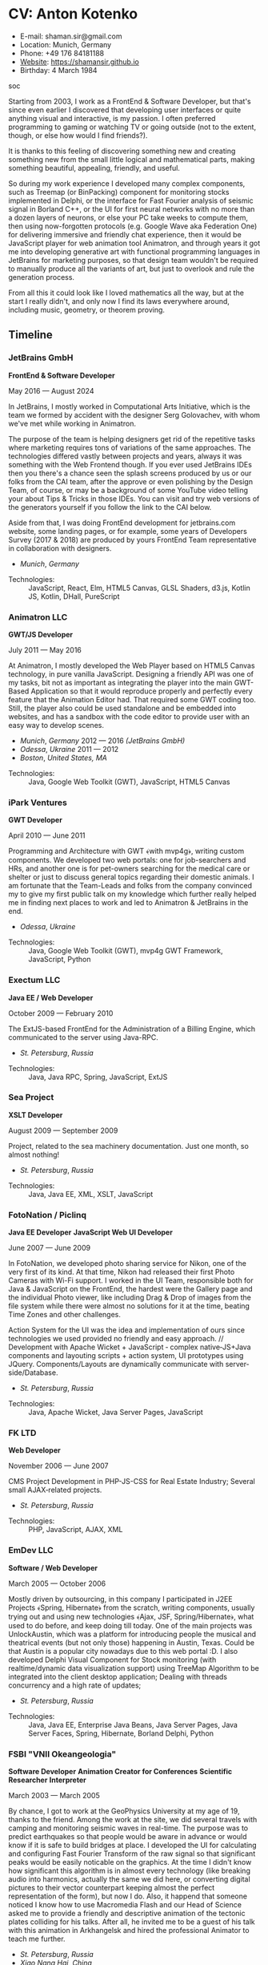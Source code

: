 * CV: Anton Kotenko

  - E-mail: shaman.sir@gmail.com
  - Location: Munich, Germany
  - Phone: +49 176 84181188
  - [[https://shamansir.github.io][Website]]: https://shamansir.github.io
  - Birthday: 4 March 1984

soc

Starting from 2003, I work as a FrontEnd & Software Developer, but that's since even earlier I discovered that developing user interfaces or quite anything visual and interactive, is my passion.
I often preferred programming to gaming or watching TV or going outside (not to the extent, though, or else how would I find friends?).

It is thanks to this feeling of discovering something new and creating something new from the small little logical and mathematical parts, making something beautiful, appealing, friendly, and useful.

So during my work experience I developed many complex components, such as Treemap (or BinPacking) component for monitoring stocks implemented in Delphi, or the interface for Fast Fourier analysis of seismic signal in Borland C++,
or the UI for first neural networks with no more than a dozen layers of neurons, or else your PC take weeks to compute them, then using now-forgotten protocols (e.g. Google Wave aka Federation One) for delivering immersive and friendly chat experience, then it would be JavaScript player for web animation tool Animatron,
and through years it got me into developing generative art with functional programming languages in JetBrains for marketing purposes, so that design team wouldn't be required to manually produce all the variants of art, but just to overlook and rule the generation process.

From all this it could look like I loved mathematics all the way, but at the start I really didn't, and only now I find its laws everywhere around, including music, geometry, or theorem proving.


** Timeline

*** JetBrains GmbH
*FrontEnd & Software Developer*

May 2016 — August 2024

In JetBrains, I mostly worked in Computational Arts Initiative, which is the team we formed by accident with the designer Serg Golovachev, with whom we've met while working in Animatron.

The purpose of the team is helping designers get rid of the repetitive tasks where marketing requires tons of variations of the same approaches. The technologies differed vastly between projects and years, always it was something with the Web Frontend though.
If you ever used JetBrains IDEs then you there's a chance seen the splash screens produced by us or our folks from the CAI team, after the approve or even polishing by the Design Team, of course, or may be a background of some YouTube video telling your about Tips & Tricks in those IDEs.
You can visit and try web versions of the generators yourself if you follow the link to the CAI below.

Aside from that, I was doing FrontEnd development for jetbrains.com website, some landing pages, or for example, some years of Developers Survey (2017 & 2018) are produced by yours FrontEnd Team representative in collaboration with designers.


  - /Munich/, /Germany/ 

- Technologies: :: JavaScript, React, Elm, HTML5 Canvas, GLSL Shaders, d3.js, Kotlin JS, Kotlin, DHall, PureScript
*** Animatron LLC
*GWT/JS Developer*

July 2011 — May 2016

At Animatron, I mostly developed the Web Player based on HTML5 Canvas technology, in pure vanilla JavaScript. Designing a friendly API was one of my tasks, bit not as important as integrating the player into the main GWT-Based Application so that it would reproduce properly and perfectly every feature that the Animation Editor had. That required some GWT coding too. Still, the player also could be used standalone and be embedded into websites, and has a sandbox with the code editor to provide user with an easy way to develop scenes.

  - /Munich/, /Germany/ 2012 — 2016 /(JetBrains GmbH)/
  - /Odessa/, /Ukraine/ 2011 — 2012
  - /Boston/, /United States, MA/ 

- Technologies: :: Java, Google Web Toolkit (GWT), JavaScript, HTML5 Canvas
*** iPark Ventures
*GWT Developer*

April 2010 — June 2011

Programming and Architecture with GWT ﴾with mvp4g﴿, writing custom components. We developed two web portals: one for job-searchers and HRs, and another one is for pet-owners searching for the medical care or shelter or just to discuss general topics regarding their domestic animals. I am fortunate that the Team-Leads and folks from the company convinced my to give my first public talk on my knowledge which further really helped me in finding next places to work and led to Animatron & JetBrains in the end.

  - /Odessa/, /Ukraine/ 

- Technologies: :: Java, Google Web Toolkit (GWT), mvp4g GWT Framework, JavaScript, Python
*** Exectum LLC
*Java EE / Web Developer*

October 2009 — February 2010

The ExtJS-based FrontEnd for the Administration of a Billing Engine, which communicated to the server using Java-RPC.

  - /St. Petersburg/, /Russia/ 

- Technologies: :: Java, Java RPC, Spring, JavaScript, ExtJS
*** Sea Project
*XSLT Developer*

August 2009 — September 2009

Project, related to the sea machinery documentation. Just one month, so almost nothing!

  - /St. Petersburg/, /Russia/ 

- Technologies: :: Java, Java EE, XML, XSLT, JavaScript
*** FotoNation / Piclinq
*Java EE Developer*
*JavaScript Web UI Developer*

June 2007 — June 2009

In FotoNation, we developed photo sharing service for Nikon, one of the very first of its kind. At that time, Nikon had released their first Photo Cameras with Wi-Fi support. I worked in the UI Team, responsible both for Java & JavaScript on the FrontEnd, the hardest were the Gallery page and the individual Photo viewer, like including Drag & Drop of images from the file system while there were almost no solutions for it at the time, beating Time Zones and other challenges.

Action System for the UI was the idea and implementation of ours since technologies we used provided no friendly and easy approach. // Development with Apache Wicket + JavaScript ‐ complex native‐JS+Java components and layouting scripts + action system, UI prototypes using JQuery. Components/Layouts are dynamically communicate with server‐side/Database.

  - /St. Petersburg/, /Russia/ 

- Technologies: :: Java, Apache Wicket, Java Server Pages, JavaScript
*** FK LTD
*Web Developer*

November 2006 — June 2007

CMS Project Development in PHP-JS-CSS for Real Estate Industry; Several small AJAX‐related projects.

  - /St. Petersburg/, /Russia/ 

- Technologies: :: PHP, JavaScript, AJAX, XML
*** EmDev LLC
*Software / Web Developer*

March 2005 — October 2006

Mostly driven by outsourcing, in this company I participated in J2EE Projects ﴾Spring, Hibernate﴿ from the scratch, writing components, usually trying out and using new technologies
﴾Ajax, JSF, Spring/Hibernate﴿, what used to do before, and keep doing till today. One of the main projects was UnlockAustin, which was a platform for introducing people the musical and theatrical events (but not only those) happening in Austin, Texas.
Could be that Austin is a popular city nowadays due to this web portal :D.
I also developed Delphi Visual Component for Stock monitoring (with realtime/dynamic data visualization support) using TreeMap Algorithm to be integrated into the client desktop application;
Dealing with threads concurrency and a high rate of updates;

  - /St. Petersburg/, /Russia/ 

- Technologies: :: Java, Java EE, Enterprise Java Beans, Java Server Pages, Java Server Faces, Spring, Hibernate, Borland Delphi, Python
*** FSBI "VNII Okeangeologia"
*Software Developer*
*Animation Creator for Conferences*
*Scientific Researcher*
*Interpreter*

March 2003 — March 2005

By chance, I got to work at the GeoPhysics University at my age of 19, thanks to the friend. Among the work at the site, we did several travels with camping and monitoring seismic waves in real-time.
The purpose was to predict earthquakes so that people would be aware in advance or would know if it is safe to build bridges at place.
I developed the UI for calculating and configuring Fast Fourier Transform of the raw signal so that significant peaks would be easily noticable on the graphics. At the time I didn't know how significant this algorithm is in almost every technology (like breaking audio into harmonics, actually the same we did here, or converting digital pictures to their vector counterpart keeping almost the perfect representation of the form), but now I do.
Also, it happend that someone noticed I know how to use Macromedia Flash and our Head of Science asked me to provide a friendly and descriptive animation of the tectonic plates colliding for his talks. After all, he invited me to be a guest of his talk with this animation in Arkhangelsk and hired the professional Animator to teach me further.
        

  - /St. Petersburg/, /Russia/ 
  - /Xiao Nang Hai/, /China/ 
  - /Privetnoye/, /Ukraine/ 

- Technologies: :: Borland Delphi, Object Pascal, C++, Assembler, Macromedia Flash

** Talks

*** The Basics of Generating Everything
in 2023

@ [[https://www.meetup.com/munich-lambda/events/296915834/][Lambda Meetup @ JetBrains ('tail 23)]]. Munich, Germany

How we can use waves a base for generating both audio or static graphics or video or something else, on the example of oscillators, how generic its concept is, and how in the end everything is a wave (and a monad!).

  - [[https://youtu.be/e9urkjHSgXY][Video]]  (EN)


*** PureScript with a chance of Free Monads
in 2023

@ [[https://www.meetup.com/munich-lambda/events/289723656/?eventOrigin=group_past_events][Lambda Meetup @ JetBrains ('head 23)]]. Munich, Germany

This talk describes the use of Free Monad concept in the core of Noodle project of mine. The pros and cons of Free Monads are yet discussed a lot, but in my case they really helped in abstracting concepts while keeping the code user-friendly.

  - [[https://www.youtube.com/watch?v=oSZMB9f6v4c][Video]]  (EN)


*** Noodle : Animation as Ramen
in 2022

@ JetBrains Design Talks '22. Munich, Germany

This talk was recorded during Covid and is about my project Noodle, for visual programming, which is the next version of RPD and now is in the development. The talk was a part of the next iteration of design talks from our company, and company helped a lot in its recording, but its production was finished later and its public promotion was cancelled due to the world-turning event such as declaring war by my own country, so we had no emotional/moral resources as well as reasons to proceed with it.

  - [[https://www.youtube.com/watch?v=FSzMBKYgvCE&list=PLQ176FUIyIUZ3DvECf0NkkOpYwE0JECFn&index=9][Video]]  (EN)


*** Tron : Minimalist UI for Generative Art
in 2020

@ [[https://www.jetbrains.com/lp/designconf/][JetBrains Design Conference '20]]. Munich, Germany

Tron, the grid-based UI we use for generators, developed by me and designed by Egor Alexeev from JB, given its structure could be defined both in JSON or Dhall, and iterpreted and rendered in Elm.

  - [[https://www.youtube.com/watch?v=5mOT5q8SKDM][Video]]  (EN)


*** Generative Animation in Elm
w/Sergey Golovatschov

in 2019

@ [[https://www.youtube.com/playlist?list=PLpVeA1tdgfCCCAKy8DD1SJJ85mOB2ss3l][f(by) '19]]. Minsk, Belarus

How we developed one of our splash screen generators for JetBrains in Elm language by making it manipulate WebGL shaders.

  - [[https://speakerdeck.com/shamansir/generating-animation-with-elm][Slides]]  (EN)

  - [[https://www.youtube.com/watch?v=he1t3uXvl7o][Video]]  (EN)


*** The Future of Web UI Development.
September 2018

@ [[https://www.meetup.com/de-DE/munich-frontend-developers/events/253679780/][FrontEnd Developers Meetup]]. Munich, Germany

Nothing less, nothing more, how I think we are going in the direction of using pure functional programming in the web.

  - [[https://speakerdeck.com/shamansir/the-future-of-web-ui-development][Slides]]  (EN)


*** iElm @ JetBrains
January 2017

Munich, Germany

JetBrains GmbH

The technology behind the notebook REPL iElm (see the previous talk), mostly regarding reverse binary engineering I had to perform to dig out type information from Elm internals.

  - [[https://speakerdeck.com/shamansir/ielm-tech-jb][Slides]]  (EN)

  - [[https://vimeo.com/242822314][iElm in action]]  (EN)


*** iElm
December 2017

Munich, Germany

iElm is a web notebook-like REPL I developed for the Elm language so that it would be easier to learn it with having visual help of both its type system and values show even when they have complex visual representation like canvas graphics. The talk is a poem though.

  - [[https://speakerdeck.com/shamansir/ielm][Slides]]  (EN)

  - [[https://vimeo.com/242822314][iElm in action]]  (EN)


*** Elm. The language itself and how it brings functional programming into web
September 2017

@ [[https://www.meetup.com/de-DE/munich-frontend-developers/events/241139489/][Frontend Developers Meetup]]. Munich, Germany

The syntax of Elm language, its benefits and downfalls. Not the talk I am proud of.

  - [[https://speakerdeck.com/shamansir/elm-revolution][Slides]]  (EN)

  - [[https://www.youtube.com/watch?v=-3OL8V7Lk-Y][Video]]  (EN)


*** About Git. That's easy
(Про Гит. Вот так просто)

in 2017

Munich, Germany

JetBrains GmbH

The details of how the Git command line interface works with the interactive example of rebasing, as well describing other merging techniques.

  - [[https://speakerdeck.com/shamansir/pro-git][Slides (ru)]]  (RU)


*** Elm: 2D & 3D Graphics.
June 2017

@ [[https://www.meetup.com/munich-frontend-developers/][Frontend Developers Meetup]]. Munich, Germany

How the new, and easy-to-learn, functional language for web, named Elm, brings the simple matchematical ways to do both 2D and 3D graphics in Web.

  - [[https://speakerdeck.com/shamansir/elm-2d-and-3d-graphics][Slides]]  (EN)

  - [[https://vimeo.com/manage/videos/222331979][Video]]  (EN)


*** RPD: Reactive Patch Development v2.0
February 2017

@ [[https://www.meetup.com/munichjs-user-group/events/237146815/][JavaScript Meetup]]. Munich, Germany

Google

The slightly extended version of the talk about my visual programming project RPD

  - [[https://speakerdeck.com/shamansir/rpd-reactive-patch-development-extended-cut][Slides @ Google Meetup 2017]]  (EN)


*** RPD: Reactive Patch Development
in 2016

@ [[https://kaiser.gallery/events/js-kongress-2016/][JS Kongress]]. Munich, Germany

15-minute Lightning Talk about the visual programming project I developed in JavaScript, driven by reactive programming concepts (i.e. event streams).

  - [[https://speakerdeck.com/shamansir/rpd-reactive-patch-development][Slides @ JS Kongress 2016]]  (EN)

  - [[https://www.youtube.com/watch?v=K6KDDGlTGqc][Video @ JS Kongress 2016]]  (EN)


*** Animatron Player API in Details
November 2013

@ Ultracode Munich Meetup #4. Munich, Germany

Wayra GmbH

The details of how API of the Animatron JS Player is desined, with history, examples and sandbox demonstration.

  - [[https://speakerdeck.com/shamansir/animatron-player-api-in-details-v3][Slides, v.3]]  (EN)

  - [[https://vimeo.com/manage/videos/79683081][Video]]  (EN)


*** How to Grasp the Functional Way of Writing JavaScript
(Постигаем функциональный JavaScript)

in 2012

@ Meetup @ e-legion. St. Petersburg, Russia

Discover functional approach in JavaScript as opposed to trying to apply Object-Oriented approach in non-friendly circumstances.

  - [[https://speakerdeck.com/shamansir/postighaiem-funktsional-nyi-javascript][Slides (ru)]]  (RU)
  - [[https://speakerdeck.com/shamansir/mastering-functional-javascript][Slides (en)]]  (EN)


*** The Real JavaScript
(Настоящий JavaScript)

October 2011

@ [[https://dou.ua/calendar/983/][Web Standards Days]]. Kyiv, Ukraine

Putting a stop in the discussion of prototype inheritance in JavaScript with the only best approach possible. Just kidding, it's not possible, but I wanted to share my findings. Be aware: contains octocats and penguidogs.

  - [[https://speakerdeck.com/shamansir/pravil-nyi-javascript][Slides]]  (RU)

  - [[https://vimeo.com/33393795][Video]]  (RU)


*** Fluxus
April 2011

@ [[https://addconf.ru/en/program/12587][Application Developer Days (ADD)]]. St. Peterburg, Russia

Fluxus is the visual tool for developing interactive three-dimensional visuals, for example to react on music. It uses Scheme / Racket stack over OpenGL backend. This talk shares my inspiration with it and demonstrates features of the engine. However, my Jack (not a person, but audio Linux driver) failed at the time of talk, so there was no audio to rely on.

  - [[https://vimeo.com/23468113][Video]]  (RU)


*** Web-development with GWT & mvp4g
(Веб-разработка на GWT и mvp4g)

April 2011

@ [[https://addconf.ru/en/program/12587][Application Developer Days (ADD)]]. St. Peterburg, Russia

The huge (but as fun as possible) talk in three parts on how you could architect your own GWT application using mvp4 framework which simplifies many process and routing. Contains a story of how we did it at iPark.

  - [[https://speakerdeck.com/shamansir/gwt-mvp4g][Slides]]  (RU)

  - [[https://vimeo.com/26357352][Video, p.1/3]]  (RU)
  - [[https://vimeo.com/26413549][Video, p.2/3]]  (RU)
  - [[https://vimeo.com/26715073][Video, p.3/3]]  (RU)

** Projects

*Noodle*

Visual Programming for producing Generative Art and more, with CLI & Web & VR (planned) frot-ends, written in PureScript

/Status:/ Almost Finished (at least looks like it)

/Started:/ more than five years ago

([[https://github.com/shamansir/noodle][GH:noodle]], [[https://noodle.labs.jb.gg/][Last working Noodle Demo]])

#purescript, #visual-programming, #functional-programming, #generative-art


*RPD*

Visual Programming for Generative Art, in JavaScript, driven by Reactive Streams Programming

/Status:/ Finished (to some point)

/Started:/ more than ten years ago

([[https://github.com/shamansir/rpd][GH:rpd]], [[https://shamansir.github.io/rpd][RPD Docs & Demos]])

#javascript, #svg, #visual-programming, #generative-art, #reactive-programming, #kefir.js, #computational-arts


*Tron GUI*

Innovative approach for generative art User Interfaces: now grid-based

/Status:/ Finished (to some point)

/Started:/ around two-three years ago

([[https://github.com/shamansir/tron-gui][GH:tron-gui]], [[https://tron.labs.jb.gg/][Tron Constructor @ CAI]], [[https://cai.jetbrains.com/][Computational Arts Initiative]], [[https://tiler.labs.jb.gg/][Tiler @ CAI usage example]], [[https://neobeam.labs.jb.gg/][Neobeam @ CAI usage example]], [[https://plasmatic.labs.jb.gg/][Plasmatic @ CAI usage example]])

#elm, #gui, #user-interface, #functional-programming, #dhall, #javascript, #generative-art, #computational-arts, #graphs


*Kvant*

Translating Wave Function Collapse algorithm to Elm, and UI for it

/Status:/ Stagnated (started, may be accomplished smth, but wasn't finished for a long time)

/Started:/ around four-five years ago

([[https://github.com/shamansir/kvant][GH:kvant]], [[https://kvant.labs.jb.gg/][Kvant Demo @ CAI]], [[https://cai.jetbrains.com/][Computational Arts Initiative]])

#elm, #gui, #generative-art, #functional-programming, #computational-arts


*iElm*

Interactive Visual REPL for Elm language, showing types and SVG and even `elm-canvas` Graphics

/Status:/ Finished (to some point)

/Started:/ around four-five years ago

([[https://github.com/shamansir/ielm][GH:ielm]])

#elm, #repl, #functional-programming


*node-elm-repl*

CLI client for iElm to get the information about the type of the entered expression

/Status:/ Finished (to some point)

/Started:/ around four-five years ago

([[https://github.com/shamansir/node-elm-repl][GH:node-elm-repl]])

#elm, #javasript, #binary, #repl, #functional-programming


*purescript-blessed*

Port of JavaScript Blessed library, which is the powerful window management and component library for Command-Line-interfaces (CLI)

/Status:/ Almost Finished (at least looks like it) (Library)

/Started:/ during last year

([[https://github.com/shamansir/purescript-blessed][GH:purescript-blessed]])

#cli, #functional-programming, #purescript, #user-interface, #components


*Purs-Typeclasses*

The auto-generated interactive SVG poster / Web App of the PureScript TypeClasses' structure and methods and dependencies

/Status:/ Finished (to some point)

/Started:/ around two-three years ago

([[https://github.com/shamansir/purescript-typeclasses][GH:purescript-typeclasses]])

#functional-programming, #purescript, #svg


*WinniPeg*

Try to implement parsing from PEG grammars in PureScript

/Status:/ Just Started

/Started:/ during last year

([[https://github.com/shamansir/winni-peg][GH:winni-peg]])

#functional-programming, #purescript, #org-mode, #peg, #grammars, #parsing


*&ndORG*

An attempt to develop a user-friendly web ORG-mode editor while conversing most of its `emacs` profits and build UI on visual-keystrokes-concept

/Status:/ Draft

/Started:/ during last year

([[https://github.com/shamansir/ndorg][GH:ndorg]])

#functional-programming, #purescript, #org-mode, #grammars, #parsing


*GEN UI Lang*

On storing UI components definitions for Generative Art in JSON or D-Hall format, for Tron GUI mostly

/Status:/ Stagnated (started, may be accomplished smth, but wasn't finished for a long time)

/Started:/ around two-three years ago

([[https://github.com/shamansir/gen-ui][GH:gen-ui]])

#elm, #dhall, #gui, #functional-programming, #computational-arts


*JS Player for Animatron*



/Status:/ Finished (to some point)

/Started:/ more than five years ago

([[https://github.com/shamansir/animatron-player][GH:animatron-player]])

#javascript, #canvas, #animation


*Web PD: PureData for Web*



/Status:/ Stagnated (started, may be accomplished smth, but wasn't finished for a long time)

/Started:/ more than five years ago

([[https://github.com/shamansir/web-pd][GH:web-pd]])

#javascript, #pure-data, #svg, #audio-generation, #visual-programming


*JetBrains Splash Screen Generator, with RPD*



/Status:/ Finished (to some point)

/Started:/ more than five years ago

([[https://github.com/shamansir/jb-rpd-splash][GH:jb-rpd-splash]], [[https://seti.labs.jb.gg/][SETI Generator in Action @ CAI]], [[https://cai.jetbrains.com/][Computational Arts Initiative]])

#javascript, #visual-programming, #computational-arts, #glsl, #shaders


*sametimed*

The Chat with Friedly-UI based on Google Federation One (a.k.a. Google Wave) protocol

/Status:/ Finished (to some point)

/Started:/ more than ten years ago

([[https://github.com/shamansir/sametimed][GH:sametimed]])

#java, #google-wave


*nijiato*

Finger-recognition in LISP with OpenCV

/Status:/ Finished (to some point)

/Started:/ more than ten years ago

([[https://github.com/shamansir/nijiato][GH:nijiato]])

#lisp, #camera-tracking, #opencv


*My TouchDesigner VJing sources*



/Status:/ Finished (to some point)

/Started:/ around two-three years ago

([[https://github.com/shamansir/touchdesigner][GH:touchdesigner]])

#touchdesigner, #visuals


*Open Radiant*

One of the first art generators for JetBrains

/Status:/ Finished (to some point)

/Started:/ around four-five years ago

([[https://github.com/shamansir/open-radiant][GH:open-radiant]], [[https://cai.jetbrains.com/][Computational Arts Initiative]])

#elm, #functional-programming, #computational-arts, #generative-art


*Open Elmsfeuer*

Another one of the first art generators for JetBrains

/Status:/ Finished (to some point)

/Started:/ around four-five years ago

([[https://github.com/shamansir/open-elmsfeuer][GH:open-elmsfeuer]], [[https://origami.labs.jb.gg/][Origami Generator in Action @ CAI]])

#elm, #functional-programming, #computational-arts, #generative-art


*PegJS - FN*

The concept of functional PEG-driven parsers for JavaScript where every grammar rule is represented with a single pure function

/Status:/ Finished (to some point)

/Started:/ more than five years ago

([[https://github.com/shamansir/pegjs-fn][GH:pegjs-fn]], [[https://shamansir.github.io/pegjs-fn/][PegJS-Fn Playground]])

#javascript, #functional-programming, #parsing, #grammar


*JavaScript Gardern*



/Status:/ Finished (to some point)

/Started:/ more than ten years ago

([[https://github.com/shamansir/javascript-garden][GH:javascript-garden]])

#javascript, #translation


*Japanese Language Reference in Russian*

(PDF, 300+ pages)

/Status:/ Finished (to some point)

/Started:/ more than 20 years ago



#japanese, #pdf, #translation


*Python 3.5 (RU)*

Translating Python 3.5 Reference @ Wikibooks

/Status:/ Finished (to some point)

/Started:/ more than 15 years ago



#python, #translation


*PDF version for how-to-livecode Book*

Laying out PDF for how-to-livecode book

/Status:/ Finished (to some point)

/Started:/ more than five years ago



#pdf, #generative-audio


*purescript-doc*



/Status:/ Almost Finished (at least looks like it) (Library)

/Started:/ during last year

([[https://github.com/shamansir/purescript-doc][GH:purescript-doc]])

#functional-programming, #purescript, #org-mode, #markdown


*purescript-org*



/Status:/ In progress (Library)

/Started:/ during last year

([[https://github.com/shamansir/purescript-org][GH:purescript-org]])

#functional-programming, #purescript, #org-mode


*purescript-grammar*



/Status:/ In progress (Library)

/Started:/ during last year

([[https://github.com/shamansir/purescript-grammar][GH:purescript-grammar]])

#functional-programming, #purescript, #grammar, #parsing


*purescript-flex-layout*



/Status:/ In progress (Library)

/Started:/ around two-three years ago

([[https://github.com/shamansir/purescript-flex-layout][GH:purescript-flex-layout]])

#functional-programming, #purescript, #bin-packing, #user-interface


*Finite State Machine engine+example for PureScript*



/Status:/ Finished (to some point) (Library)

/Started:/ around two-three years ago

([[https://github.com/shamansir/purescript-fsm][GH:purescript-fsm]])

#functional-programming, #purescript, #user-interface


*purescript-optics-interactive*



/Status:/ Draft

/Started:/ around two-three years ago

([[https://github.com/shamansir/purescript-optics-interactive][GH:purescript-optics-interactive]])

#functional-programming, #purescript


*purescript-yoga-tree-utils*



/Status:/ Finished (to some point) (Library)

/Started:/ during last year

([[https://github.com/shamansir/purescript-yoga-tree-utils][GH:purescript-yoga-tree-utils]])

#functional-programming, #purescript, #org-mode


*purescript-mahjong*



/Status:/ Draft

/Started:/ around one-two years ago

([[https://github.com/shamansir/purescript-mahjong][GH:purescript-mahjong]])

#functional-programming, #purescript, #mahjong, #game


*PrimCivile*



/Status:/ Draft

/Started:/ around two-three years ago

([[https://github.com/shamansir/primcivile][GH:primcivile]])

#purescript, #functional-programming, #game


*Elm Symbolic Logic Game*



/Status:/ Stagnated (started, may be accomplished smth, but wasn't finished for a long time)

/Started:/ around two-three years ago

([[https://github.com/shamansir/elm-symbolic-logic][GH:elm-symbolic-logic]])

#elm, #logic, #lewis-carrol, #game


*Cayley Rust*



/Status:/ Stagnated (started, may be accomplished smth, but wasn't finished for a long time) (Library)

/Started:/ more than ten years ago

([[https://github.com/shamansir/cayley-rust][GH:cayley-rust]])

#rust, #graphs, #database


*Vimeoid*



/Status:/ Stagnated (started, may be accomplished smth, but wasn't finished for a long time)

/Started:/ more than ten years ago

([[https://github.com/shamansir/vimeoid][GH:vimeoid]])

#android, #java, #application


*NodeJS Binary Parser*



/Started:/ more than ten years ago

([[https://github.com/shamansir/nodejs-binary-parser][GH:nodejs-binary-parser]])


*Elm Goose Driven Tutorial*



/Started:/ around four-five years ago

([[https://github.com/shamansir/elm-goose-driven-tutorial][GH:elm-goose-driven-tutorial]])


*Showdown Blog*

Blog engine driven by JavaScript + XSLT

/Started:/ more than ten years ago

([[https://github.com/shamansir/showdown-blog][GH:showdown-blog]])


*Мюнхен-Флю*



/Started:/ more than five years ago




*Лё Баналь*



/Started:/ around four-five years ago




*Translation for Duke Nukem 3D Build Engine Tutorial*



/Started:/ more than 20 years ago




*The Neverhood Walhthrough*



/Started:/ more than 20 years ago




*Transit Maps*



/Started:/ more than five years ago

([[https://github.com/shamansir/transit-maps][GH:transit-maps]])


*LEAN Train*



/Started:/ during last year

([[https://github.com/shamansir/lean-train][GH:lean-train]])


*Elm Fluxus*



/Started:/ more than five years ago

([[https://github.com/shamansir/elm-fluxus][GH:elm-fluxus]])


*Elm Graph Render*



/Started:/ around two-three years ago

([[https://github.com/shamansir/elm-graph-render][GH:elm-graph-render]])


*elm-bin-pack*



/Started:/ around two-three years ago

([[https://github.com/shamansir/elm-bin-pack][GH:elm-bin-pack]])


*Forster*



/Started:/ more than five years ago

([[https://github.com/shamansir/forster][GH:forster]])


*Dat Org Editor*



([[https://github.com/shamansir/dat-org-editor][GH:dat-org-editor]])


*Elm-Graph-Render*



([[https://github.com/shamansir/elm-graph-render][GH:elm-graph-render]])


*Exercism*



/Started:/ more than five years ago

([[https://github.com/shamansir/exercism][GH:exercism]])


*Elm-Friendly-Parser*



([[https://github.com/shamansir/elm-friendly-parser][GH:elm-friendly-parser]])


*Track-Me-I-Am-Famous*



([[https://github.com/shamansir/track-me-i-am-famous][GH:track-me-i-am-famous]])


*Elm-Ohm-Grammar*



([[https://github.com/shamansir/elm-ohm-grammar][GH:elm-ohm-grammar]])


*RPD-P5-Particle-System*



([[https://github.com/shamansir/rpd-p5-particle-system][GH:rpd-p5-particle-system]])


*RPD-PureData*



/Started:/ more than five years ago

([[https://github.com/shamansir/rpd-puredata][GH:rpd-puredata]])


*Showdown-Blog*



([[https://github.com/shamansir/showdown-blog][GH:showdown-blog]])


*Mdown-Parse-PegJS*



([[https://github.com/shamansir/mdown-parse-pegjs][GH:mdown-parse-pegjs]])


*XTD (forall-TD)*



([[https://github.com/shamansir/xtd][GH:xtd]])


*GWT-mvp4-layouting-demo*



([[https://github.com/shamansir/gwt-mvp4-layouting-demo][GH:gwt-mvp4-layouting-demo]])


*Fluxus-music-demo-addconf*



([[https://github.com/shamansir/fluxus-music-demo-addconf][GH:fluxus-music-demo-addconf]])


*Cometd-Demo*



/Started:/ more than 15 years ago

([[https://github.com/shamansir/cometd-demo][GH:cometd-demo]])


*Corsika-Visualization*



([[https://github.com/shamansir/corsika-visualization][GH:corsika-visualization]])

